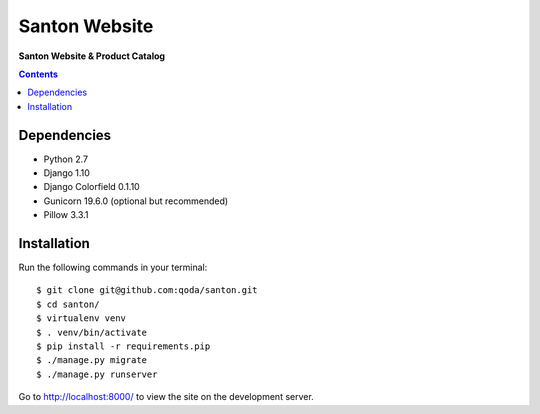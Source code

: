 Santon Website
==============
**Santon Website & Product Catalog**

.. contents:: Contents
    :depth: 5
    
.. _http://localhost:8000/: http://localhost:8000/

Dependencies
------------

* Python 2.7
* Django 1.10
* Django Colorfield 0.1.10
* Gunicorn 19.6.0 (optional but recommended)
* Pillow 3.3.1

Installation
------------

Run the following commands in your terminal::
    
    $ git clone git@github.com:qoda/santon.git
    $ cd santon/
    $ virtualenv venv
    $ . venv/bin/activate
    $ pip install -r requirements.pip
    $ ./manage.py migrate
    $ ./manage.py runserver
    
Go to `http://localhost:8000/`_ to view the site on the development server.
